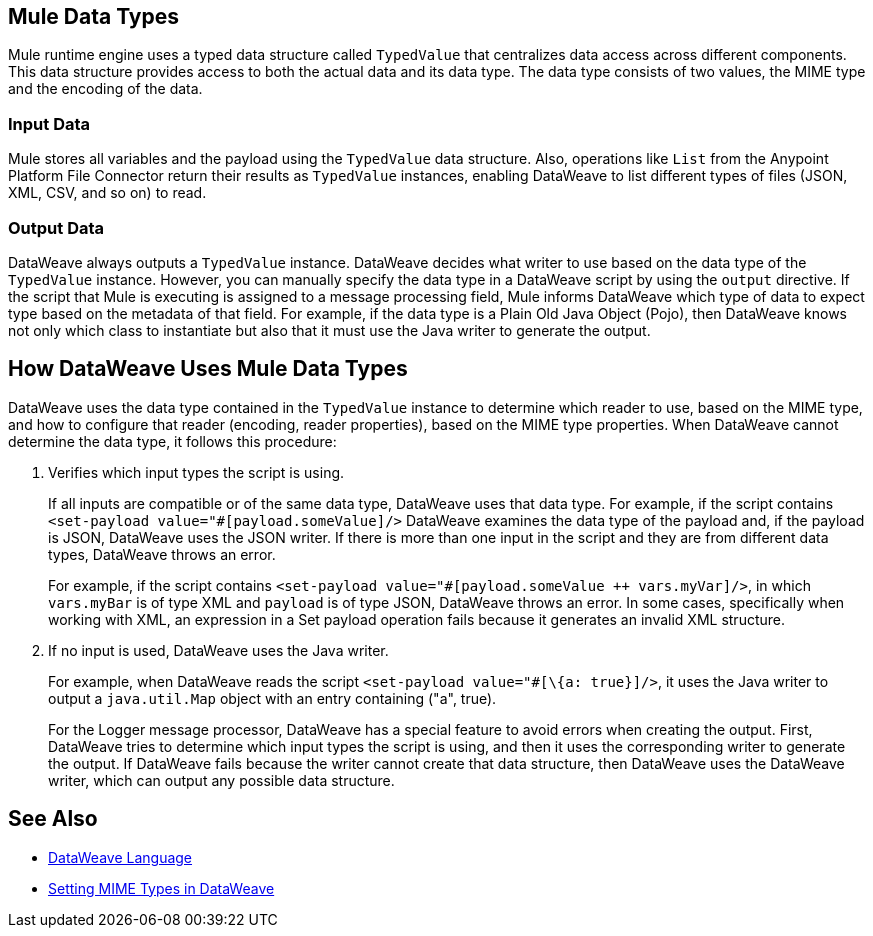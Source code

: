 == Mule Data Types

Mule runtime engine uses a typed data structure called `TypedValue` that centralizes data access across different components. This data structure provides access to both the actual data and its data type. The data type consists of two values, the MIME type and the encoding of the data.

=== Input Data

Mule stores all variables and the payload using the `TypedValue` data structure. Also, operations like `List` from the Anypoint Platform File Connector return their results as `TypedValue` instances, enabling DataWeave to list different types of files (JSON, XML, CSV, and so on) to read.

=== Output Data

DataWeave always outputs a `TypedValue` instance. DataWeave decides what writer to use based on the data type of the `TypedValue` instance. However, you can manually specify the data type in a DataWeave script by using the `output` directive.
If the script that Mule is executing is assigned to a message processing field, Mule informs DataWeave which type of data to expect type based on the metadata of that field. For example, if the data type is a Plain Old Java Object (Pojo), then DataWeave knows not only which class to instantiate but also that it must use the Java writer to generate the output.

== How DataWeave Uses Mule Data Types

DataWeave uses the data type contained in the `TypedValue` instance to determine which reader to use, based on the MIME type, and how to configure that reader (encoding, reader properties), based on the MIME type properties.
When DataWeave cannot determine the data type, it follows this procedure:

. Verifies which input types the script is using.
+
If all inputs are compatible or of the same data type, DataWeave uses that data type. For example, if the script contains `<set-payload value="#[payload.someValue]/>` DataWeave examines the data type of the payload and, if the payload is JSON, DataWeave uses the JSON writer. If there is more than one input in the script and they are from different data types, DataWeave throws an error.
+
For example, if the script contains `<set-payload value="#[payload.someValue ++ vars.myVar]/>`, in which `vars.myBar` is of type XML and `payload` is of type JSON, DataWeave throws an error. In some cases, specifically when working with XML, an expression in a Set payload operation fails because it generates an invalid XML structure.
. If no input is used, DataWeave uses the Java writer.
+
For example, when DataWeave reads the script `<set-payload value="#[\{a: true}]/>`, it uses the Java writer to output a `java.util.Map` object with an entry containing ("a", true).
+
For the Logger message processor, DataWeave has a special feature to avoid errors when creating the output. First, DataWeave tries to determine which input types the script is using, and then it uses the corresponding writer to generate the output. If DataWeave fails because the writer cannot create that data structure, then DataWeave uses the DataWeave writer, which can output any possible data structure.

== See Also

* xref:dataweave::index.adoc[DataWeave Language]
* xref:dataweave::dataweave-formats.adoc#setting-mime-types[Setting MIME Types in DataWeave]
